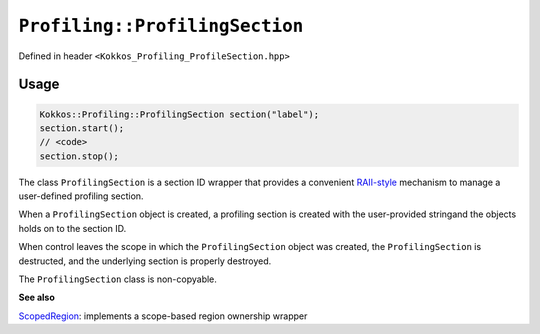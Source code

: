 ``Profiling::ProfilingSection``
===============================

.. role:: cppkokkos(code)
   :language: cppkokkos

Defined in header ``<Kokkos_Profiling_ProfileSection.hpp>``

Usage
-----

.. code-block:: cpp

   Kokkos::Profiling::ProfilingSection section("label");
   section.start();
   // <code>
   section.stop();
    


The class ``ProfilingSection`` is a section ID wrapper that provides a
convenient `RAII-style <https://en.cppreference.com/w/cpp/language/raii>`_
mechanism to manage a user-defined profiling section.

When a ``ProfilingSection`` object is created, a profiling section is created
with the user-provided stringand the objects holds on to the section ID.

When control leaves the scope in which the ``ProfilingSection`` object was
created, the ``ProfilingSection`` is destructed, and the underlying section is
properly destroyed.

The ``ProfilingSection`` class is non-copyable.


.. cppkokkos:Function:: ProfilingSection(std::string const& sectionName);

   Constructs a section with user-provided label.
   Calls ``Profiling::createProfileSection(sectionName, &sectionID);``

.. cppkokkos:Function:: ~ProfilingSection();

   Deletes the section.
   Calls ``Profiling.destroyProfileSection(sectionID);``

.. cppkokkos:Function:: void start();

   Starts the section.
   Calls ``Profiling::startSection(sectionID);``

.. cppkokkos:Function:: void stop();

   Ends the section.
   Calls ``Profiling::stopSection(sectionID);``


**See also**

`ScopedRegion <scoped_region.html>`_: implements a scope-based region ownership wrapper
